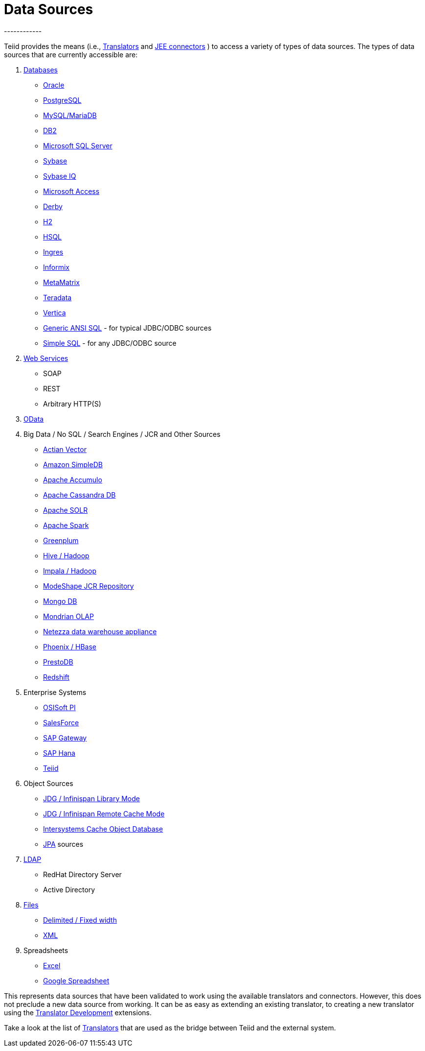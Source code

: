 
= Data Sources
------------

Teiid provides the means (i.e., link:Translators.adoc[Translators] and https://docs.jboss.org/author/display/TEIID/Deploying+VDB+Dependencies[JEE connectors] ) to access a variety of types of data sources. The types of data sources that are currently accessible are:

1.  link:JDBC_Translators.adoc[Databases]
* link:Oracle_Translator.adoc[Oracle]
* link:PostgreSQL_Translator.adoc[PostgreSQL]
* link:MySQL_Translators.adoc[MySQL/MariaDB]
* link:DB2_Translator.adoc[DB2]
* link:Microsoft_SQL_Server_Translator.adoc[Microsoft SQL Server]
* link:Sybase_Translator.adoc[Sybase]
* link:SybaseIQ_Translator.adoc[Sybase IQ]
* link:Microsoft_Access_Translators.adoc[Microsoft Access]
* link:Derby_Translator.adoc[Derby]
* link:H2_Translator.adoc[H2]
* link:HSQL_Translator.adoc[HSQL]
* link:Ingres_Translators.adoc[Ingres]
* link:Informix_Translator.adoc[Informix]
* link:MetaMatrix_Translator.adoc[MetaMatrix]
* link:Teradata_Translator.adoc[Teradata]
* link:Vertica_Translator.adoc[Vertica]
* link:JDBC_ANSI_Translator.adoc[Generic ANSI SQL] - for typical JDBC/ODBC sources
* link:JDBC_Simple_Translator.adoc[Simple SQL] - for any JDBC/ODBC source

2.  link:Web_Services_Translator.adoc[Web Services]
* SOAP
* REST
* Arbitrary HTTP(S)

3.  link:OData_Translator.adoc[OData]

4.  Big Data / No SQL / Search Engines / JCR and Other Sources
* link:Actian_Vector_Translator.adoc[Actian Vector]
* link:Amazon_SimpleDB_Translator.adoc[Amazon SimpleDB]
* link:Apache_Accumulo_Translator.adoc[Apache Accumulo]
* link:Cassandra_Translator.adoc[Apache Cassandra DB]
* link:Apache_SOLR_Translator.adoc[Apache SOLR]
* link:JDBC_Translators.adoc[Apache Spark]
* link:Greenplum_Translator.adoc[Greenplum]
* link:Hive_Translator.adoc[Hive / Hadoop]
* link:Cloudera_Impala_Translator.adoc[Impala / Hadoop]
* link:ModeShape_Translator.adoc[ModeShape JCR Repository]
* link:MongoDB_Translator.adoc[Mongo DB]
* link:OLAP_Translator.adoc[Mondrian OLAP]
* link:Netezza_Translator.adoc[Netezza data warehouse appliance]
* link:Apache_HBase_Translator.adoc[Phoenix / HBase]
* link:PrestoDB_Translator.adoc[PrestoDB]
* link:Redshift_Translator.adoc[Redshift]

5.  Enterprise Systems
* link:OSISoft_PI_Translator.adoc[OSISoft PI]
* link:Salesforce_Translators.adoc[SalesForce]
* link:SAP_Gateway_Translator.adoc[SAP Gateway]
* link:SAP_Hana_Translator.adoc[SAP Hana]
* link:Teiid_Translator.adoc[Teiid]

6.  Object Sources
* link:Infinispan_Cache_Translator.adoc[JDG / Infinispan Library Mode]
* link:Infinispan_Cache_DSL_Translator.adoc[JDG / Infinispan Remote Cache Mode]
* link:Intersystems_Cache_Translator.adoc[Intersystems Cache Object Database]
* link:JPA_Translator.adoc[JPA] sources

7.  link:LDAP_Translator.adoc[LDAP]
* RedHat Directory Server
* Active Directory

8.  link:File_Translator.adoc[Files]
* link:FROM_Clause.html#18646226_FROMClause-TEXTTABLE[Delimited / Fixed width]
* link:FROM_Clause.html#18646226_FROMClause-XMLTABLE[XML]

9.  Spreadsheets
* link:Microsoft_Excel_Translator.adoc[Excel]
* link:Google_Spreadsheet_Translator.adoc[Google Spreadsheet]

This represents data sources that have been validated to work using the available translators and connectors. However, this does not preclude a new data source from working. It can be as easy as extending an existing translator, to creating a new translator using the https://docs.jboss.org/author/display/TEIID/Translator+Development[Translator Development] extensions.

Take a look at the list of link:Translators.adoc[Translators] that are used as the bridge between Teiid and the external system.

